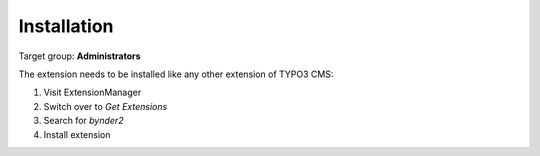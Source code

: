 ..  _installation:

============
Installation
============

Target group: **Administrators**

The extension needs to be installed like any other extension of TYPO3 CMS:

#.  Visit ExtensionManager

#.  Switch over to `Get Extensions`

#.  Search for `bynder2`

#.  Install extension
